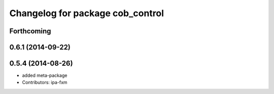^^^^^^^^^^^^^^^^^^^^^^^^^^^^^^^^^
Changelog for package cob_control
^^^^^^^^^^^^^^^^^^^^^^^^^^^^^^^^^

Forthcoming
-----------

0.6.1 (2014-09-22)
------------------

0.5.4 (2014-08-26)
------------------
* added meta-package
* Contributors: ipa-fxm
